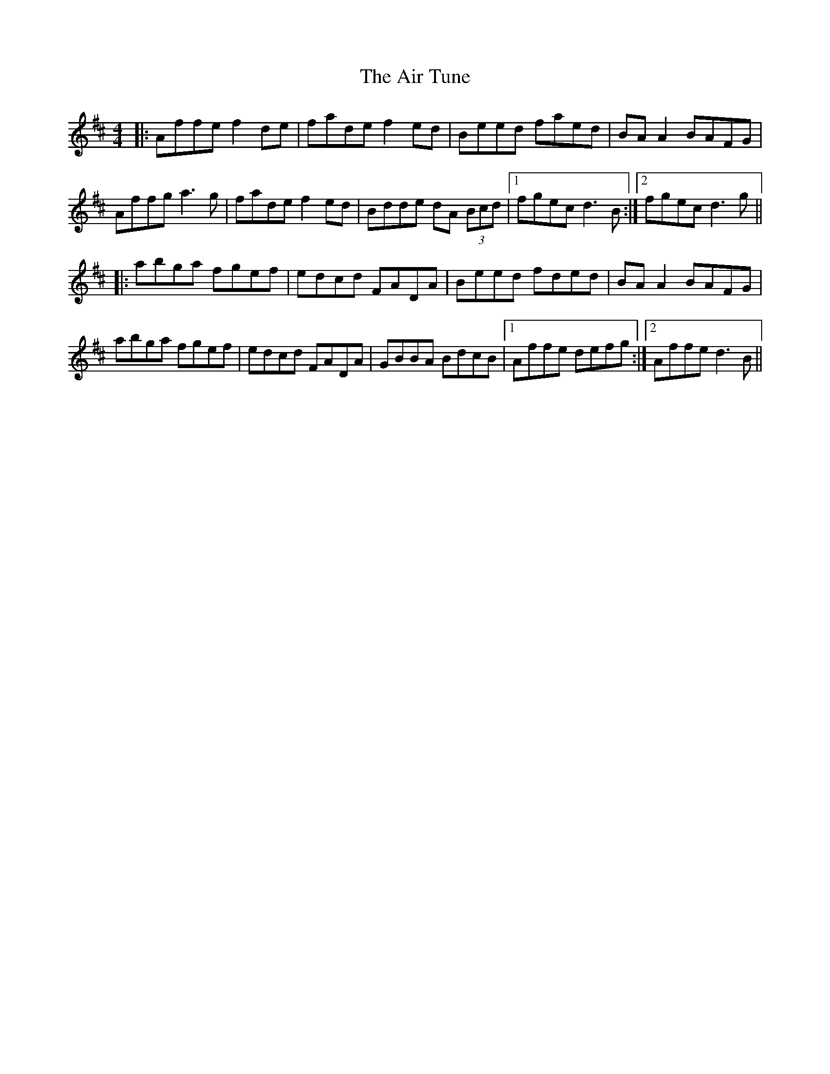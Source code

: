 X: 762
T: Air Tune, The
R: reel
M: 4/4
K: Dmajor
|:Affe f2de|fade f2ed|Beed faed|BA A2 BAFG|
Affg a3g|fade f2ed|Bdde dA (3Bcd|1 fgec d3B:|2 fgec d3g||
|:abga fgef|edcd FADA|Beed fded|BA A2 BAFG|
abga fgef|edcd FADA|GBBA BdcB|1 Affe defg:|2 Affe d3B||

